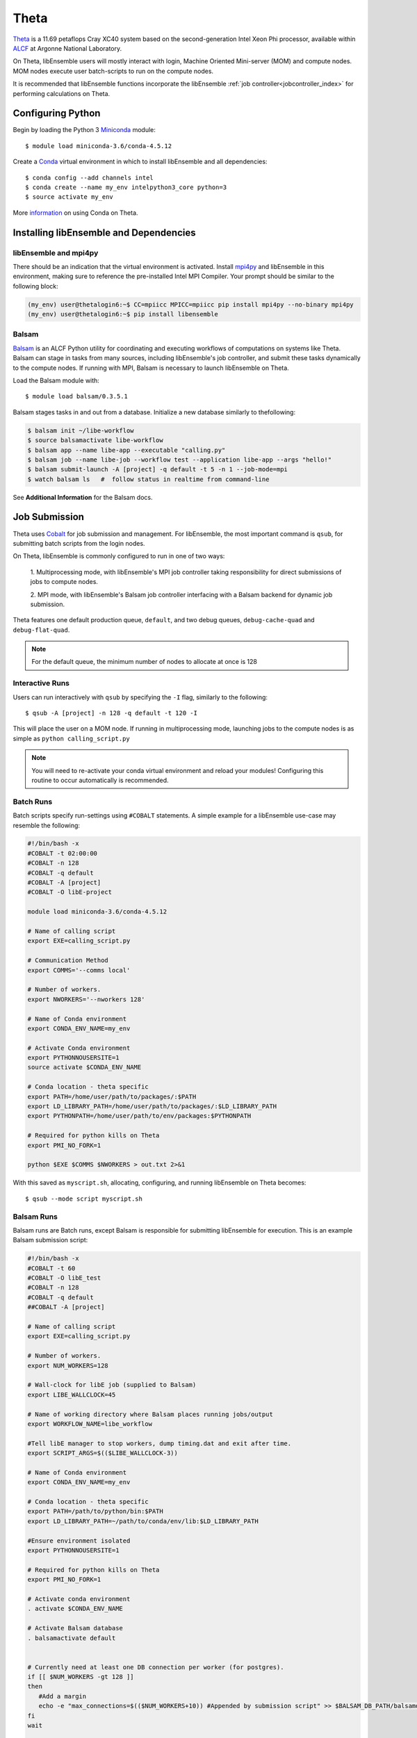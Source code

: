 =====
Theta
=====

Theta_ is a 11.69 petaflops Cray XC40 system based on the second-generation Intel
Xeon Phi processor, available within ALCF_ at Argonne National Laboratory.

On Theta, libEnsemble users will mostly interact with login, Machine Oriented
Mini-server (MOM) and compute nodes. MOM nodes execute user batch-scripts to run
on the compute nodes.

It is recommended that libEnsemble functions incorporate the libEnsemble
:ref:`job controller<jobcontroller_index>` for performing calculations on Theta.


Configuring Python
------------------

Begin by loading the Python 3 Miniconda_ module::

    $ module load miniconda-3.6/conda-4.5.12

Create a Conda_ virtual environment in which to install libEnsemble and all
dependencies::

    $ conda config --add channels intel
    $ conda create --name my_env intelpython3_core python=3
    $ source activate my_env

More information_ on using Conda on Theta.


Installing libEnsemble and Dependencies
---------------------------------------


libEnsemble and mpi4py
^^^^^^^^^^^^^^^^^^^^^^

There should be an indication that the virtual environment is activated.
Install mpi4py_ and libEnsemble in this environment, making sure to reference
the pre-installed Intel MPI Compiler. Your prompt should be similar to the
following block:

.. code-block:: console

    (my_env) user@thetalogin6:~$ CC=mpiicc MPICC=mpiicc pip install mpi4py --no-binary mpi4py
    (my_env) user@thetalogin6:~$ pip install libensemble


Balsam
^^^^^^

Balsam_ is an ALCF Python utility for coordinating and executing workflows of
computations on systems like Theta. Balsam can stage in tasks from many sources,
including libEnsemble's job controller, and submit these tasks dynamically to the
compute nodes. If running with MPI, Balsam is necessary to launch libEnsemble on
Theta.

Load the Balsam module with::

    $ module load balsam/0.3.5.1

Balsam stages tasks in and out from a database. Initialize a new database similarly
to thefollowing:

.. code-block:: bash

    $ balsam init ~/libe-workflow
    $ source balsamactivate libe-workflow
    $ balsam app --name libe-app --executable "calling.py"
    $ balsam job --name libe-job --workflow test --application libe-app --args "hello!"
    $ balsam submit-launch -A [project] -q default -t 5 -n 1 --job-mode=mpi
    $ watch balsam ls   #  follow status in realtime from command-line

See **Additional Information** for the Balsam docs.

Job Submission
--------------

Theta uses Cobalt_ for job submission and management. For libEnsemble, the most
important command is ``qsub``, for submitting batch scripts from the login nodes.

On Theta, libEnsemble is commonly configured to run in one of two ways:

    1. Multiprocessing mode, with libEnsemble's MPI job controller taking
    responsibility for direct submissions of jobs to compute nodes.

    2. MPI mode, with libEnsemble's Balsam job controller interfacing with a Balsam
    backend for dynamic job submission.

Theta features one default production queue, ``default``, and two debug queues,
``debug-cache-quad`` and ``debug-flat-quad``.

.. note::
    For the default queue, the minimum number of nodes to allocate at once is 128


Interactive Runs
^^^^^^^^^^^^^^^^

Users can run interactively with ``qsub`` by specifying the ``-I`` flag, similarly
to the following::

    $ qsub -A [project] -n 128 -q default -t 120 -I

This will place the user on a MOM node. If running in multiprocessing mode, launching
jobs to the compute nodes is as simple as ``python calling_script.py``

.. note::
    You will need to re-activate your conda virtual environment and reload your
    modules! Configuring this routine to occur automatically is recommended.

Batch Runs
^^^^^^^^^^

Batch scripts specify run-settings using ``#COBALT`` statements. A simple example
for a libEnsemble use-case may resemble the following:

.. code-block:: bash

    #!/bin/bash -x
    #COBALT -t 02:00:00
    #COBALT -n 128
    #COBALT -q default
    #COBALT -A [project]
    #COBALT -O libE-project

    module load miniconda-3.6/conda-4.5.12

    # Name of calling script
    export EXE=calling_script.py

    # Communication Method
    export COMMS='--comms local'

    # Number of workers.
    export NWORKERS='--nworkers 128'

    # Name of Conda environment
    export CONDA_ENV_NAME=my_env

    # Activate Conda environment
    export PYTHONNOUSERSITE=1
    source activate $CONDA_ENV_NAME

    # Conda location - theta specific
    export PATH=/home/user/path/to/packages/:$PATH
    export LD_LIBRARY_PATH=/home/user/path/to/packages/:$LD_LIBRARY_PATH
    export PYTHONPATH=/home/user/path/to/env/packages:$PYTHONPATH

    # Required for python kills on Theta
    export PMI_NO_FORK=1

    python $EXE $COMMS $NWORKERS > out.txt 2>&1


With this saved as ``myscript.sh``, allocating, configuring, and running libEnsemble
on Theta becomes::

    $ qsub --mode script myscript.sh


Balsam Runs
^^^^^^^^^^^

Balsam runs are Batch runs, except Balsam is responsible for submitting libEnsemble
for execution. This is an example Balsam submission script:

.. code-block:: bash

    #!/bin/bash -x
    #COBALT -t 60
    #COBALT -O libE_test
    #COBALT -n 128
    #COBALT -q default
    ##COBALT -A [project]

    # Name of calling script
    export EXE=calling_script.py

    # Number of workers.
    export NUM_WORKERS=128

    # Wall-clock for libE job (supplied to Balsam)
    export LIBE_WALLCLOCK=45

    # Name of working directory where Balsam places running jobs/output
    export WORKFLOW_NAME=libe_workflow

    #Tell libE manager to stop workers, dump timing.dat and exit after time.
    export SCRIPT_ARGS=$(($LIBE_WALLCLOCK-3))

    # Name of Conda environment
    export CONDA_ENV_NAME=my_env

    # Conda location - theta specific
    export PATH=/path/to/python/bin:$PATH
    export LD_LIBRARY_PATH=~/path/to/conda/env/lib:$LD_LIBRARY_PATH

    #Ensure environment isolated
    export PYTHONNOUSERSITE=1

    # Required for python kills on Theta
    export PMI_NO_FORK=1

    # Activate conda environment
    . activate $CONDA_ENV_NAME

    # Activate Balsam database
    . balsamactivate default


    # Currently need at least one DB connection per worker (for postgres).
    if [[ $NUM_WORKERS -gt 128 ]]
    then
       #Add a margin
       echo -e "max_connections=$(($NUM_WORKERS+10)) #Appended by submission script" >> $BALSAM_DB_PATH/balsamdb/postgresql.conf
    fi
    wait

    # Make sure no existing apps/jobs
    balsam rm apps --all --force
    balsam rm jobs --all --force
    wait
    sleep 3

    # Add calling script to Balsam database as app and job.
    THIS_DIR=$PWD
    SCRIPT_BASENAME=${EXE%.*}

    balsam app --name $SCRIPT_BASENAME.app --exec $EXE --desc "Run $SCRIPT_BASENAME"

    # Running libE on one node - one manager and upto 63 workers
    balsam job --name job_$SCRIPT_BASENAME --workflow $WORKFLOW_NAME --application $SCRIPT_BASENAME.app --args $SCRIPT_ARGS --wall-time-minutes $LIBE_WALLCLOCK --num-nodes 1 --ranks-per-node $((NUM_WORKERS+1)) --url-out="local:/$THIS_DIR" --stage-out-files="*.out *.txt *.log" --url-in="local:/$THIS_DIR/*" --yes

    #Run job
    balsam launcher --consume-all --job-mode=mpi --num-transition-threads=1

    . balsamdeactivate

See **Additional Information** for the Balsam docs.


Debugging Strategies
--------------------

View the status of your submitted jobs with ``qstat -fu [user]``.

It's not recommended to debug compute-intensive tasks on the login or MOM nodes,
and if running in MPI mode, may be impossible. Allocate nodes on the debug queues
for the best results.

Each of the two debug queues has sixteen nodes apiece. A user can use up to
eight nodes at a time for a maximum of one hour. Allocate nodes on the debug
queue interactively::

    $ qsub -A [project] -n 4 -q debug-flat-quad -t 60 -I


Additional Information
----------------------

See the ALCF guides_ on XC40 systems for more information about Theta.

Read the documentation for Balsam here_.



.. _ALCF: https://www.alcf.anl.gov/
.. _Theta: https://www.alcf.anl.gov/theta
.. _Balsam: https://www.alcf.anl.gov/balsam
.. _Cobalt: https://www.alcf.anl.gov/cobalt-scheduler
.. _guides: https://www.alcf.anl.gov/user-guides/computational-systems
.. _here: https://balsam.readthedocs.io/en/latest/
.. _Miniconda: https://docs.conda.io/en/latest/miniconda.html
.. _Conda: https://conda.io/en/latest/
.. _information: https://www.alcf.anl.gov/user-guides/conda
.. _mpi4py: https://mpi4py.readthedocs.io/en/stable/
